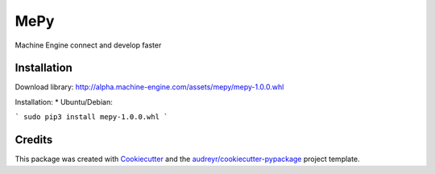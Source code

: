====
MePy
====






Machine Engine connect and develop faster


Installation
------------

Download library: http://alpha.machine-engine.com/assets/mepy/mepy-1.0.0.whl

Installation:
* Ubuntu/Debian: 

```
sudo pip3 install mepy-1.0.0.whl
```



Credits
-------

This package was created with Cookiecutter_ and the `audreyr/cookiecutter-pypackage`_ project template.

.. _Cookiecutter: https://github.com/audreyr/cookiecutter
.. _`audreyr/cookiecutter-pypackage`: https://github.com/audreyr/cookiecutter-pypackage
